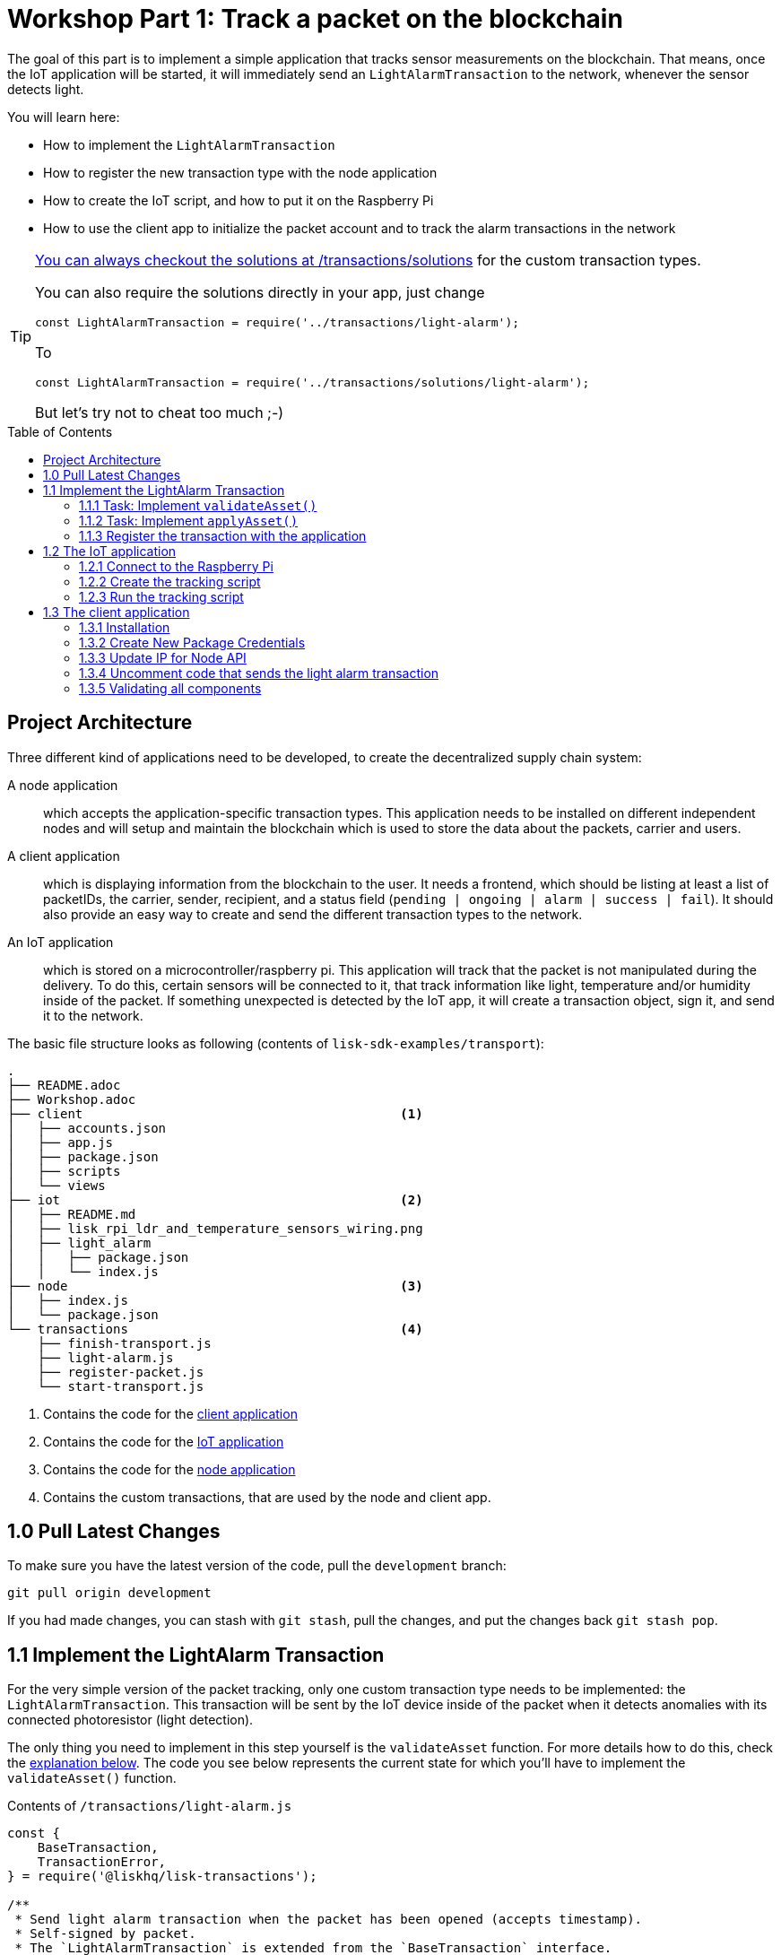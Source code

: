 = Workshop Part 1: Track a packet on the blockchain
:toc: preamble
:experimental:

The goal of this part is to implement a simple application that tracks sensor measurements on the blockchain.
That means, once the IoT application will be started, it will immediately send an `LightAlarmTransaction` to the network, whenever the sensor detects light.

You will learn here:

* How to implement the `LightAlarmTransaction`
* How to register the new transaction type with the node application
* How to create the IoT script, and how to put it on the Raspberry Pi
* How to use the client app to initialize the packet account and to track the alarm transactions in the network

****

[TIP]
====
xref:transactions/solutions/light-alarm.js[You can always checkout the solutions at /transactions/solutions] for the custom transaction types.

You can also require the solutions directly in your app, just change

[source,js]
----
const LightAlarmTransaction = require('../transactions/light-alarm');
----

To

[source,js]
----
const LightAlarmTransaction = require('../transactions/solutions/light-alarm');
----

But let's try not to cheat too much ;-)
====

****

== Project Architecture

Three different kind of applications need to be developed, to create the decentralized supply chain system:

A node application::
which accepts the application-specific transaction types.
This application needs to be installed on different independent nodes and will setup and maintain the blockchain which is used to store the data about the packets, carrier and users.

A client application::
which is displaying information from the blockchain to the user.
It needs a frontend, which should be listing at least a list of packetIDs, the carrier, sender, recipient, and a status field (`pending | ongoing | alarm | success | fail`).
It should also provide an easy way to create and send the different transaction types to the network.

An IoT application::
which is stored on a microcontroller/raspberry pi. This application will track that the packet is not manipulated during the delivery.
To do this, certain sensors will be connected to it, that track information like light, temperature and/or humidity inside of the packet.
If something unexpected is detected by the IoT app, it will create a transaction object, sign it, and send it to the network.

The basic file structure looks as following (contents of `lisk-sdk-examples/transport`):
----
.
├── README.adoc
├── Workshop.adoc
├── client                                          <1>
│   ├── accounts.json
│   ├── app.js
│   ├── package.json
│   ├── scripts
│   └── views
├── iot                                             <2>
│   ├── README.md
│   ├── lisk_rpi_ldr_and_temperature_sensors_wiring.png
│   ├── light_alarm
│   │   ├── package.json
│   │   └── index.js
├── node                                            <3>
│   ├── index.js
│   └── package.json
└── transactions                                    <4>
    ├── finish-transport.js
    ├── light-alarm.js
    ├── register-packet.js
    └── start-transport.js
----

<1> Contains the code for the <<project-architecture, client application>>
<2> Contains the code for the <<project-architecture, IoT application>>
<3> Contains the code for the <<project-architecture, node application>>
<4> Contains the custom transactions, that are used by the node and client app.

== 1.0 Pull Latest Changes
To make sure you have the latest version of the code, pull the `development` branch:

[source,bash]
----
git pull origin development
----

If you had made changes, you can stash with `git stash`, pull the changes, and put the changes back `git stash pop`.

== 1.1 Implement the LightAlarm Transaction

For the very simple version of the packet tracking, only one custom transaction type needs to be implemented: the `LightAlarmTransaction`.
This transaction will be sent by the IoT device inside of the packet when it detects anomalies with its connected photoresistor (light detection).

The only thing you need to implement in this step yourself is the `validateAsset` function. For more details how to do this, check the <<task-implement-validateasset, explanation below>>.
The code you see below represents the current state for which you'll have to implement the `validateAsset()` function.

.Contents of `/transactions/light-alarm.js`
[source,js]
----
const {
    BaseTransaction,
    TransactionError,
} = require('@liskhq/lisk-transactions');

/**
 * Send light alarm transaction when the packet has been opened (accepts timestamp).
 * Self-signed by packet.
 * The `LightAlarmTransaction` is extended from the `BaseTransaction` interface.
 */
class LightAlarmTransaction extends BaseTransaction {

    /* Static property that defines the transaction `type` (has to be unique in the network). */
    static get TYPE () {
        return 23;
    }

    /* The transaction `fee`. This needs to be paid by the sender when posting the transaction to the network.
       It is set to `0`, so the packet doesn't need any funds to send an alarm transaction. */
    static get FEE () {
        return '0';
    };

    /* Data from the packet account is cached from the databse. */
    async prepare(store) {
        await store.account.cache([
            {
                address: this.senderId,
            }
        ]);
    }

    /* Static checks for presence and correct datatype of `timestamp`, which holds the timestamp of when the alarm was triggered. */
    validateAsset() {
        const errors = [];
        /*
        Implement your own logic here.
        Static checks for presence of `timestamp` which holds the timestamp of when the alarm was triggered
        */

        return errors;
    }

    applyAsset(store) {
        /* Insert the logic for applyAsset() here */
    }

    undoAsset(store) {
        const errors = [];
        const packet = store.account.get(this.senderId);

        /* --- Revert packet status --- */
        packet.asset.status = null;
        packet.asset.alarms.light.pop();

        store.account.set(packet.address, packet);
        return errors;
    }

}

module.exports = LightAlarmTransaction;
----

TIP: Go to the Lisk Documentation, to get an https://lisk.io/documentation/lisk-sdk/customize.html#_the_basetransaction_interface[overview about the required methods for custom transactions]

=== 1.1.1 Task: Implement `validateAsset()`

**Implement your own logic for the `validateAsset()` function** xref:transactions/light-alarm.js#L31[here at line 31].
The code will validate the timestamp that has been sent by the `LightAlarmTransaction`.
In case an error is found, push a new `TransactionError` into the `errors` array and return it at the end of the function.

TIP: All data, that is sent with the transaction is available through the `this` variable. So, to access the timestamp of the transaction, use `this.timestamp`.

The snippet below describes how to create an `TransactionError` object. Try to add a fitting `TransactionError` to the `errors` list of `validateAsset()`, in case the timestamp is not present, or if it has the wrong format.

NOTE: The expected data type for the timestamp is `number`!

.Example: How to create a `TransactionError` object:
[source, js]
----
new TransactionError(
	'Invalid "asset.hello" defined on transaction',
	this.id,
	'.asset.hello',
	this.asset.hello,
	'A string value no longer than 64 characters',
)
----

TIP: In case you need some inspiration how to implement the `validateAsset()` function, check out the other examples like `hello_world` inside of the `lisk-sdk-examples` repository, or check the https://lisk.io/documentation/lisk-sdk/tutorials/hello-world.html#_3_create_a_new_transaction_type[tutorials] in the Lisk documentation.

**Important: To verify your implementation of `validateAsset()`, compare it with the xref:transactions/solutions/light-alarm.js[solution].**

=== 1.1.2 Task: Implement `applyAsset()`

The `applyAsset` function tells the blockchain what changes it should make and how to change a user's account. Basically, it holds the core business logic of your custom transaction.
The magic happens here! You can find a possible implementation of `applyAsset` for the `LightAlarmTransaction` below.

**TASK: Copy the snippet below and replace the `applyAsset` function in `light-alarm.js` with it in order to complete the implementation of the lightAlarmTransaction.**

[source,js]
----
/*Inside of `applyAsset`, we can make use of the cached data from the `prepare` function,
 * which is stored inside of the `store` parameter.*/
applyAsset(store) {
    const errors = [];

    /* With `store.account.get(ADDRESS)` we now get the account data of the packet account.
     * We specify `this.senderId` as address, because the light alarm is always signed and sent by the packet itself. */
    const packet = store.account.get(this.senderId);

    /**
     * Update the Packet account:
     * - set packet status to "alarm"
     * - add current timestamp to light alarms list
     */
    packet.asset.status = 'alarm';
    packet.asset.alarms = packet.asset.alarms ? packet.asset.alarms : {};
    packet.asset.alarms.light = packet.asset.alarms.light ? packet.asset.alarms.light : [];
    packet.asset.alarms.light.push(this.timestamp);

    /* When all changes have been made, they are applied to the database by executing `store.account.set(ADDRESS, DATA)`; */
    store.account.set(packet.address, packet);

    /* Unlike in `validateAsset`, the `store` parameter is present here.
     * That means, inside of `applyAsset` it is possible to make dynamic checks against the existing data in the database.
     *  As we do not need to this here, an empty `errors` array is returned at the end of the function. */
    return errors;
}
----

=== 1.1.3 Register the transaction with the application

Now, that we have created the new custom transaction type `LightAlarmTransaction`, it needs to be registered with the node application.
Without this step, the nodes won't have the logic to validate a `LightAlarmTransaction` and the transaction will be discarded.

.Check out the code at `node/index.js` which registers the LightAlarmTransaction to the blockchain application:
[source,js]
----
const { Application, genesisBlockDevnet, configDevnet } = require('lisk-sdk');
const LightAlarmTransaction = require('../transactions/light-alarm');           <1>

configDevnet.app.label = 'lisk-transport';

const app = new Application(genesisBlockDevnet, configDevnet);

app.registerTransaction(LightAlarmTransaction);                                 <2>

app
    .run()
    .then(() => app.logger.info('App started...'))
    .catch(error => {
        console.error('Faced error in application', error);
        process.exit(1);
    });
----

<1> Requires the custom transaction type.
<2> Registers the custom transaction type with the application.

NOTE: After the registration of a new transaction type, the node needs to be restarted to apply the changes with `node index.js | npx bunyan -o short`.
Make sure you are executing this command inside the `node/` folder.

== 1.2 The IoT application

In this step we are going to create the script that will run on the Raspberry Pi to track if the packet has been manipulated.

=== 1.2.1 Connect to the Raspberry Pi

For simplifying the network topology for the workshop we configured a DHCP server in the Raspberry Pi that will assign an IP address to your computer using a virtual ethernet through USB.
The Raspberry Pi will have the IP address `10.10.10.10` and will assign to your computer an address of that family.

TASK: Connect a micro usb cable with the Raspberry and then connect the other end to a computer.
**Make sure you connect the micro usb cable to the port that has a small label `usb` above it.**

image:assets/usb-port.jpg[How to connect to your Pi]

Next, to be able to log in using `ssh` from a terminal run the below `ping` command.
This will start pinging the Raspberry Pi and you'll eventually get responses back.

[source, bash]
----
ping 10.10.10.10
----

Example output from pinging the Raspberry Pi:

[source,bash]
----
Request timeout for icmp_seq 79
Request timeout for icmp_seq 80
Request timeout for icmp_seq 81
Request timeout for icmp_seq 82
Request timeout for icmp_seq 83
Request timeout for icmp_seq 84
64 bytes from 10.10.10.10: icmp_seq=85 ttl=64 time=0.952 ms
64 bytes from 10.10.10.10: icmp_seq=86 ttl=64 time=0.677 ms
----

When you start to get lines like the last one you can execute:

[source, bash]
----
ssh pi@10.10.10.10
----

If prompted with a warning just hit enter to accept the default (Yes).

Following, it will prompt for a password, **enter the password in the label of the box of your Raspberry.**

Once logged in you will see a message similar to (IP address will be probably be different):

[source,bash]
----
-----------------------------------------------------------------------------------------------------------------
Welcome to the LiskJS IoT device! You connected from: '10.10.10.93'. Save this address as you will use it later.
-----------------------------------------------------------------------------------------------------------------
----

**Save the IP address** as you will need it during the workshop!

Your terminal should now be connected to the Raspberry Pi.
In the next step, we will be working on the Raspberry Pi in order to prepare the device.

=== 1.2.2 Create the tracking script
Execute the below commands for creating the tracking script:
[source,bash]
----
mkdir light_alarm #Create a folder to hold the tracking script.
cd light_alarm
npm init --yes #Creates the `package.json` file.
npm i @liskhq/lisk-transactions @liskhq/lisk-api-client @liskhq/lisk-constants rpi-pins #Install dependencies.
----

Now, create a new file called `light-alarm.js`.

[source,bash]
----
touch light-alarm.js
----

Next, **copy the code from your local computer** at `transport/transactions/light-alarm.js` (which we prepared in <<1-1-implement-the-lightalarm-transaction, step 1.1>>) to the Raspberry Pi.
First, let's open the file with the `nano` editor.

[source,bash]
----
nano light-alarm.js
----

Next, insert here the code of the `LightAlarmTransaction`.
You can use kbd:[CMD+V] to paste the contents in the file.
In order to save and exit `nano`, use:

kbd:[CMD+O]

kbd:[ENTER]

kbd:[CMD+X]

The second file you need to create is the actual tracking script.
Create a new file `index.js` that will hold our tracking script.

[source,bash]
----
touch index.js
----

Next, **insert the code snippet below** and save the `index.js` file.
You can reuse the above commands with the `nano` editor.

[source,js]
----
const PIN = require("rpi-pins");
const GPIO = new PIN.GPIO();
// Rpi-pins uses the WiringPi pin numbering system (check https://pinout.xyz/pinout/pin16_gpio23).
GPIO.setPin(4, PIN.MODE.INPUT);
const LightAlarmTransaction = require('./light-alarm');
const { APIClient } = require('@liskhq/lisk-api-client');

// Replace `localhost` with the IP of the node you want to reach for API requests.
const api = new APIClient(['http://localhost:4000']);

// Check config file or visit localhost:4000/api/node/constants to verify your epoc time (OK when using /transport/node/index.js)
const dateToLiskEpochTimestamp = date => (
    Math.floor(new Date(date).getTime() / 1000) - Math.floor(new Date(Date.UTC(2016, 4, 24, 17, 0, 0, 0)).getTime() / 1000)
);

const packetCredentials = { /* Insert the credentials of the packet here in step 1.3 */ }

// Check the status of the sensor in a certain intervall (here: 1 second).
setInterval(() => {
	let state = GPIO.read(4);
    if(state === 0) {
        console.log('Package has been opened! Send lisk transaction!');

        // Uncomment the below code in step 1.3 of the workshop
        /*
        let tx = new LightAlarmTransaction({
            timestamp: dateToLiskEpochTimestamp(new Date())
        });

        tx.sign(packetCredentials.passphrase);

        api.transactions.broadcast(tx.toJSON()).then(res => {
            console.log("++++++++++++++++ API Response +++++++++++++++++");
            console.log(res.data);
            console.log("++++++++++++++++ Transaction Payload +++++++++++++++++");
            console.log(tx.stringify());
            console.log("++++++++++++++++ End Script +++++++++++++++++");
        }).catch(err => {
            console.log(JSON.stringify(err.errors, null, 2));
        });
        */
    } else {
        console.log('Alles gut');
    }
}, 1000);

----

=== 1.2.3 Run the tracking script

To check if the script can read the sensor data, start the script by running:

[source, bash]
----
node index.js
----

Now place the sensor in a dark place and then in a light place, and verify the correct logs are shown in the console.

If no light is detected, it should log:
```
Alles gut
```

and if light is detected, it will log:
```
Package has been opened! Send lisk transaction!
```

The code will also try to send the `LightAlarmTransaction` in case it detects light.
This will fail, as we didn't provide the passphrase of the packet in the script, which is needed to sign the `LightAlarmTransaction`.

You can cancel the script for now by stopping its execution with:

kbd:[CMD+C]

Next up, let's use the client app in `step 1.3` to initialize a new account for the packet.

== 1.3 The client application
In this step, we have to store the passphrase of the packet on the Raspberry Pi so it can sign and broadcast the `LightAlarmTransaction`.
After that, we will start the `client` application to explore the sent transactions.

While your Raspberry Pi is still connected, open a local terminal window and navigate into the `client` app.

[NOTE]
====
The complete implementation of the client is prepared for you before the workshop.
In this part 1 of the workshop, we will only make use of the `Initialize` and `Packet&Carrier` pages.
====

=== 1.3.1 Installation
Let's start the client application with the following commands.
[source, bash]
----
cd ../client
npm i
node app.js
----

Make sure your blockchain is running in order for the client to work! If not, start your blockchain by navigating to the `node/` folder and running:

[source, bash]
----
node index.js | npx bunyan -o short
----

=== 1.3.2 Create New Package Credentials

Navigate to the `Initialize` page (web app running at http://localhost:3000) to create a new packet account.
Every time that you refresh the page, new packet credentials are created and initialized on the network.

image:assets/initialize-step1.png[Initialization of the packet account]

Copy the object with the credentials and paste it as `packetCredentials` in your <<122-create-the-tracking-script, tracking script>> on the Raspberry Pi.
You have to paste it in the `index.js` file on the Raspberry Pi at the following line of code:

[source, js]
----
const packetCredentials = { /* Insert the credentials of the packet here in step 1.3 */ }
----

=== 1.3.3 Update IP for Node API

Exchange `localhost` with the IP where your node application is running.

If you followed the tutorial, your node should run on your local machine.
The IP of your local machine should be displayed after the <<121-connect-to-the-raspberry-pi, login to the Rapsberry Pi>>.

Simply copy it and replace `localhost` in the tracking script with it.

[source, js]
----
const api = new APIClient(['http://localhost:4000']);
----

Ok, we are all set to check all elements together.

=== 1.3.4 Uncomment code that sends the light alarm transaction

Now uncomment the xref:iot/light_alarm/index.js#L25[code snippet that creates and sends the light alarm transaction object].

=== 1.3.5 Validating all components

To now track the light alarm with the client application, do the following:

. Make sure your blockchain node is running on your machine (`node/` folder):
+
[source, bash]
----
node index.js | npx bunyan -o short
----
. Make sure the client from the `client/` folder is running:
+
[source, bash]
----
node app.js
----
. Put the sensor of your raspberry in a dark place.
. Now, start the tracking script on your Raspberry Pi:
+
[source, bash]
----
node index.js
----
. Go to the `Packet&Carrier` page in the client which is running at localhost:3000 and refresh.
Nothing should be shown on the page, yet.
. Now, shed some light on the sensor, and refresh the page again.
. If you refresh again, you should see a list of timestamps at which `LightAlarmTransactions` have been fired, sent by the Raspberry Pi.

**If you see the timestamps are added to `asset.alarms.light` of the packet account, you have successfully completed `part 1` of the workshop, congratz! \o/ **

image:assets/packet-carrier-step1.png[packet account]

[NOTE]
====
You are now able to detect a packet manipulation and save the corresponding timestamp on the blockchain.

xref:Workshop3.adoc[Click here to continue with part 2: Create a simple supply chain system]
====
